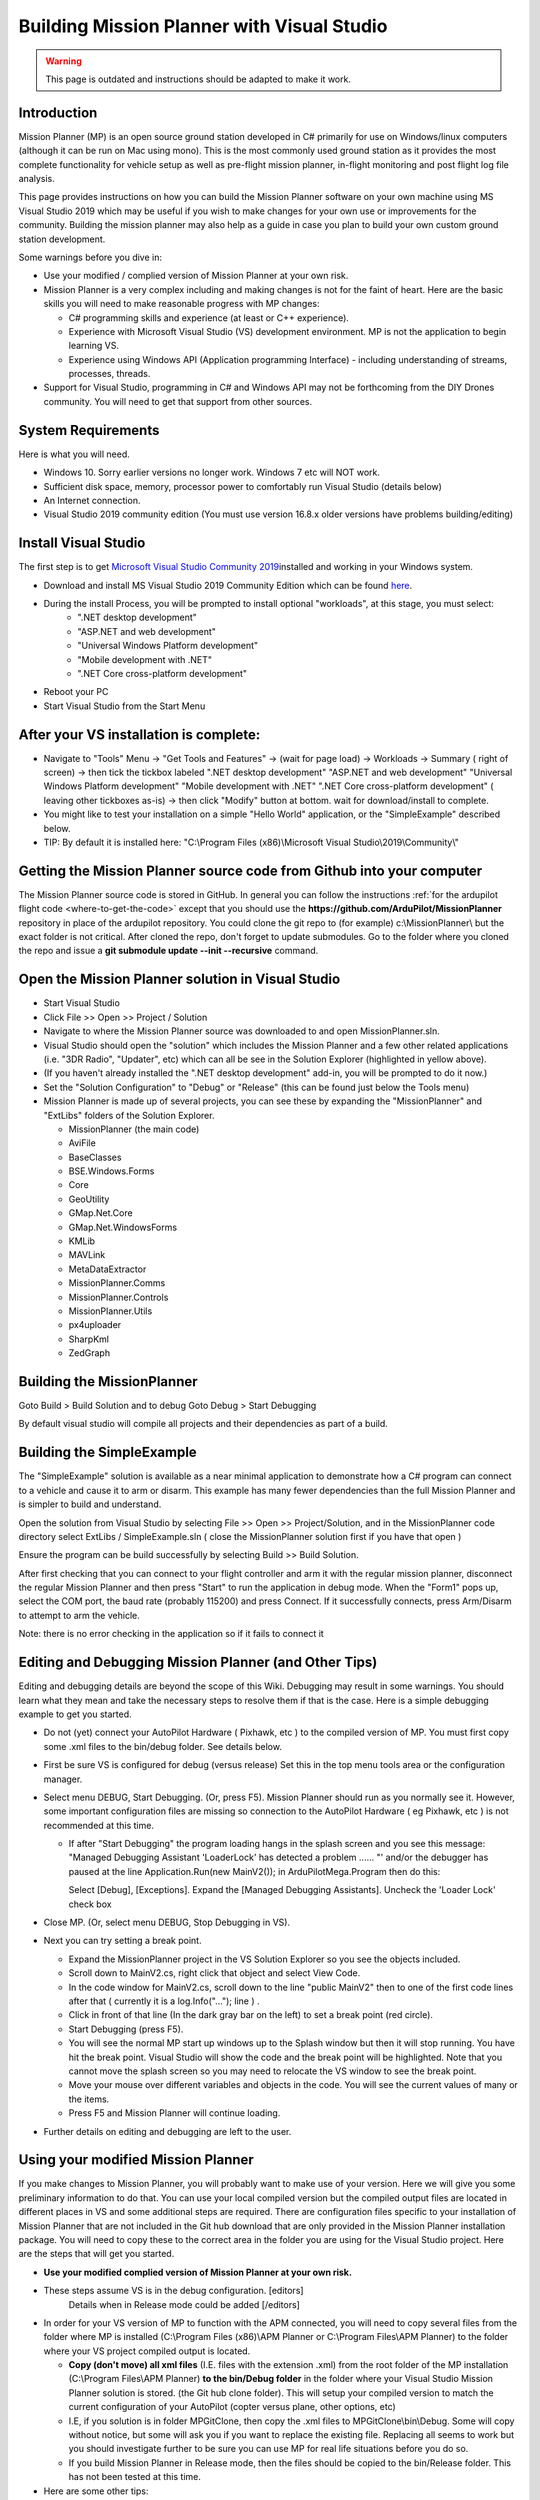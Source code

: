 .. _building-mission-planner:

===========================================
Building Mission Planner with Visual Studio
===========================================

.. warning::

    This page is outdated and instructions should be adapted to make it work.

Introduction
============

Mission Planner (MP) is an open source ground station developed in C#
primarily for use on Windows/linux computers (although it can be run on Mac
using mono).  This is the most commonly used ground station as it
provides the most complete functionality for vehicle setup as well as
pre-flight mission planner, in-flight monitoring and post flight log
file analysis.

This page provides instructions on how you can build the Mission Planner
software on your own machine using MS Visual Studio 2019 which may be
useful if you wish to make changes for your own use or improvements for
the community.  Building the mission planner may also help as a guide in
case you plan to build your own custom ground station development.

Some warnings before you dive in:

-  Use your modified / complied version of Mission Planner at your own
   risk.
-  Mission Planner is a very complex including and making changes is not
   for the faint of heart. Here are the basic skills you will need to
   make reasonable progress with MP changes:

   -  C# programming skills and experience (at least or C++ experience).
   -  Experience with Microsoft Visual Studio (VS) development
      environment. MP is not the application to begin learning VS.
   -  Experience using Windows API  (Application programming Interface)
      - including understanding of streams, processes, threads.

-  Support for Visual Studio, programming in C# and Windows API may not
   be forthcoming from the DIY Drones community. You will need to get
   that support from other sources.

System Requirements
===================

Here is what you will need.

-  Windows 10.  Sorry earlier versions no longer work.  Windows 7 etc will NOT work. 
-  Sufficient disk space, memory, processor power to comfortably run
   Visual Studio (details below)
-  An Internet connection.
-  Visual Studio 2019 community edition (You must use version 16.8.x older versions have problems building/editing)

Install Visual Studio
============================================

The first step is to get `Microsoft Visual Studio Community 2019 <https://visualstudio.microsoft.com/>`__\ installed and working in your
Windows system.

-  Download and install MS Visual Studio 2019 Community Edition which
   can be found `here <https://visualstudio.microsoft.com/>`__.
-  During the install Process, you will be prompted to install optional "workloads", at this stage, you must select: 
    - ".NET desktop development" 
    - "ASP.NET and web development" 
    - "Universal Windows Platform development" 
    - "Mobile development with .NET" 
    - ".NET Core cross-platform development"
-  Reboot your PC
-  Start Visual Studio from the Start Menu


After your VS installation is complete: 
=======================================

-   Navigate to "Tools" Menu -> "Get Tools and Features" -> (wait for page load) -> Workloads -> Summary ( right of screen) -> then tick the tickbox labeled ".NET desktop development" "ASP.NET and web development" "Universal Windows Platform development" "Mobile development with .NET" ".NET Core cross-platform development" ( leaving other tickboxes as-is) -> then click "Modify" button at bottom.  wait for download/install to complete.
-  You might like to test your installation on a simple "Hello World" application, or the "SimpleExample" described below.
-  TIP: By default it is installed here: "C:\\Program Files (x86)\\Microsoft Visual Studio\\2019\\Community\\"  

Getting the Mission Planner source code from Github into your computer
======================================================================

The Mission Planner source code is stored in GitHub.  In general you can
follow the instructions :ref:`for the ardupilot flight code <where-to-get-the-code>` except that you should use the
**https://github.com/ArduPilot/MissionPlanner** repository in place of the ardupilot repository.  
You could clone the git repo to (for example) c:\\MissionPlanner\\  but the exact folder is not critical.
After cloned the repo, don't forget to update submodules. Go to the folder where you cloned the repo and issue a 
**git submodule update --init --recursive** command.

Open the Mission Planner solution in Visual Studio
==================================================

.. image:: ../images/MPBuild_OpenSolution.png
    :target: ../_images/MPBuild_OpenSolution.png

-  Start Visual Studio
-  Click File >> Open >> Project / Solution
-  Navigate to where the Mission Planner source was downloaded to and
   open MissionPlanner.sln.
-  Visual Studio should open the "solution" which includes the Mission
   Planner and a few other related applications (i.e. "3DR Radio",
   "Updater", etc) which can all be see in the Solution Explorer
   (highlighted in yellow above).
-  (If you haven't already installed the ".NET desktop development" add-in, you will be prompted to do it now.)
-  Set the "Solution Configuration" to "Debug" or "Release" (this can be
   found just below the Tools menu)

-  Mission Planner is made up of several projects, you can see these by
   expanding the "MissionPlanner" and "ExtLibs" folders of the Solution
   Explorer.

   -  MissionPlanner (the main code)
   -  AviFile
   -  BaseClasses
   -  BSE.Windows.Forms
   -  Core
   -  GeoUtility
   -  GMap.Net.Core
   -  GMap.Net.WindowsForms
   -  KMLib
   -  MAVLink
   -  MetaDataExtractor
   -  MissionPlanner.Comms
   -  MissionPlanner.Controls
   -  MissionPlanner.Utils
   -  px4uploader
   -  SharpKml
   -  ZedGraph

Building the MissionPlanner
===========================

Goto Build > Build Solution
and to debug
Goto Debug > Start Debugging

By default visual studio will compile all projects and their dependencies as part of a build.

Building the SimpleExample
==========================

.. image:: ../images/MPBuild_SimpleExampleRun.png
    :target: ../_images/MPBuild_SimpleExampleRun.png

The "SimpleExample" solution is available as a near minimal application
to demonstrate how a C# program can connect to a vehicle and cause it to
arm or disarm. This example has many fewer dependencies than the full
Mission Planner and is simpler to build and understand.

Open the solution from Visual Studio by selecting File >> Open >>
Project/Solution, and in the MissionPlanner code directory select
ExtLibs / SimpleExample.sln ( close the MissionPlanner solution first if you have that open )

Ensure the program can be build successfully by selecting Build >> Build
Solution.

After first checking that you can connect to your flight controller and
arm it with the regular mission planner, disconnect the regular Mission
Planner and then press "Start" to run the application in debug mode. 
When the "Form1" pops up, select the COM port, the baud rate (probably
115200) and press Connect.  If it successfully connects, press Arm/Disarm
to attempt to arm the vehicle.

Note: there is no error checking in the application so if it fails to
connect it

Editing and Debugging Mission Planner (and Other Tips)
======================================================

Editing and debugging details are beyond the scope of this Wiki.
Debugging may result in some warnings. You should learn what they mean
and take the necessary steps to resolve them if that is the case. Here
is a simple debugging example to get you started.

-  Do not (yet) connect your AutoPilot Hardware ( Pixhawk, etc ) to the 
   compiled version of MP.  You must  first copy some .xml files to 
   the bin/debug folder. See details below.
-  First be sure VS is configured for debug (versus release) Set this in
   the top menu tools area or the configuration manager.
-  Select menu DEBUG, Start Debugging.   (Or, press F5).  Mission
   Planner should run as you normally see it.  However, some important
   configuration files are missing so connection to the AutoPilot Hardware 
   ( eg Pixhawk, etc ) is not recommended at this time.

   -  If after "Start Debugging" the program loading hangs in the splash
      screen and you see this message:  "Managed Debugging Assistant
      'LoaderLock' has detected a problem ...... "'  and/or the debugger
      has paused at the line  Application.Run(new MainV2()); in
      ArduPilotMega.Program then do this:

      Select [Debug],  [Exceptions].   Expand the [Managed Debugging
      Assistants].  Uncheck the 'Loader Lock' check box

-  Close MP. (Or, select menu DEBUG, Stop Debugging in VS).
-  Next you can try setting a break point.

   -  Expand the MissionPlanner project in the VS Solution Explorer so
      you see the objects included.
   -  Scroll down to MainV2.cs, right click that object and select View
      Code.
   -  In the code window for MainV2.cs, scroll down to the line "public MainV2" 
      then to one of the first code lines after that ( currently it is a log.Info("..."); line ) .
   -  Click in front of that line (In the dark gray bar on the left) to
      set a break point  (red circle).
   -  Start Debugging  (press F5).
   -  You will see the normal MP start up windows up to the Splash
      window but then it will stop running.  You have hit the break
      point. Visual Studio will show the code and the break point will
      be highlighted. Note that you cannot move the splash screen so you
      may need to relocate the VS window to see the break point.
   -  Move your mouse over different variables and objects in the code.
      You will see the current values of many or the items.
   -  Press F5 and Mission Planner will continue loading.

-  Further details on editing and debugging are left to the user.

Using your modified Mission Planner
===================================

If you make changes to Mission Planner, you will probably want to make
use of your version.  Here we will give you some preliminary
information to do that. You can use your local compiled version but the
compiled output files are located in different places in VS and some
additional steps are required.  There are configuration files specific
to your installation of Mission Planner that are not included in the Git
hub download that are only provided in the Mission Planner installation
package. You will need to copy these to the correct area in the folder
you are using for the Visual Studio project. Here are the steps that
will get you started.

-  **Use your modified complied version of Mission Planner at your own
   risk.**
-  These steps assume VS is in the debug configuration.  [editors]
    Details when in Release mode could be added [/editors]
-  In order for your VS version of MP to function with the APM
   connected, you will need to copy several files from the folder where
   MP is installed (C:\\Program Files (x86)\\APM Planner  or C:\\Program
   Files\\APM Planner) to the folder where your VS project compiled
   output is located.  
   
   .. todo:: 
   
       editors: This needs to be made more accurate which files are needed, why etc.

   -  **Copy (don't move) all xml files** (I.E. files with the extension
      .xml) from the root folder of the MP installation (C:\\Program
      Files\\APM Planner)  **to the bin/Debug folder** in the folder
      where your Visual Studio Mission Planner solution is stored. (the
      Git hub clone folder). This will setup your compiled version to
      match the current configuration of your AutoPilot (copter versus plane,
      other options, etc)
   -  I.E, if you solution is in folder MPGitClone, then copy the .xml
      files to MPGitClone\\bin\\Debug.  Some will copy without notice,
      but some  will ask you if you want to replace the existing file.
      Replacing all seems to work but you should investigate further to
      be sure you can use MP for real life situations before you do so.
   -  If you build Mission Planner in Release mode, then the files
      should be copied to the bin/Release folder. This has not been
      tested at this time.

-  Here are some other tips:

   -  Location of Logs saved when using your version will be in the
      /bin/Debug or  bin/Release folder. This can be changed with
      Mission Planner 1.2.63 and later versions.
   -  If you want to make a shortcut to run your version of Mission
      Planner without running Visual Studio, create the shortcut to
      point to the program ArduPilotMegaPlanner10.exe in the bin/Debug
      or bin/Release sub folders.

-  At this point your local version of MP should be working. You should
   be able to connect to your APM, Flight Data including status should
   work, Configuration should bring up you APM parameters, Terminal
   should work including saving and browsing logs. Flight Planner
   should also work. As mentioned before, use your modified version at
   your own risk.

Submitting your changes for inclusion in Master
===============================================

Generally the advice is the same as for the ardupilot flight code
(:ref:`instructions here <submitting-patches-back-to-master>`) but
here is a very short summary of the steps:

-  Sign up a member of `Git hub <https://github.com/>`__
-  Create a personal Fork of the Mission Planner by going to
   https://github.com/ArduPilot/MissionPlanner and click on Fork  (Upper
   right corner area)  This creates a copy (fork) of Mission Planner
   files in your Git Hub account.
-  Clone your personal repo (created with the Fork above) to your PC
-  Create a new branch in your repo and commit your changes and push
   these back to GitHub (these will only go into your repo on GitHub).
-  Use the GitHub web page to create a Pull Request from your branch

-  The owner of Mission Planner (Michael Oborne) will receive an email
   notifying him of your Pull Request.  He will most likely review,
   provide feedback and if he accepts the commit it will be added to
   master.
